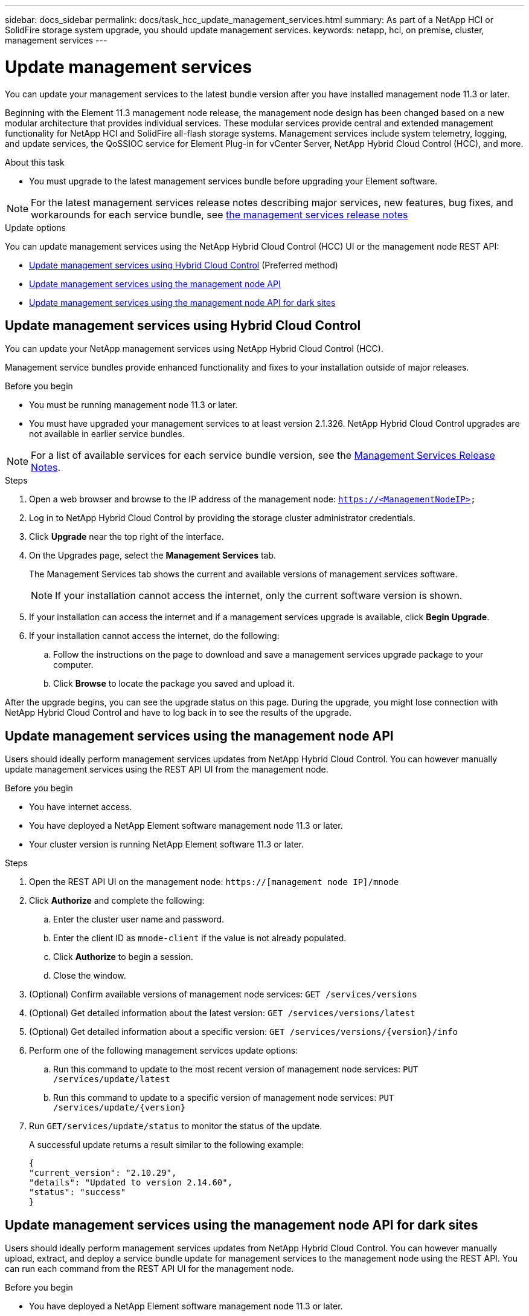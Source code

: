 ---
sidebar: docs_sidebar
permalink: docs/task_hcc_update_management_services.html
summary: As part of a NetApp HCI or SolidFire storage system upgrade, you should update management services.
keywords: netapp, hci, on premise, cluster, management services
---

= Update management services

:hardbreaks:
:nofooter:
:icons: font
:linkattrs:
:imagesdir: ../media/

[.lead]

You can update your management services to the latest bundle version after you have installed management node 11.3 or later.

Beginning with the Element 11.3 management node release, the management node design has been changed based on a new modular architecture that provides individual services. These modular services provide central and extended management functionality for NetApp HCI and SolidFire all-flash storage systems. Management services include system telemetry, logging, and update services, the QoSSIOC service for Element Plug-in for vCenter Server, NetApp Hybrid Cloud Control (HCC), and more.

.About this task

* You must upgrade to the latest management services bundle before upgrading your Element software.

NOTE: For the latest management services release notes describing major services, new features, bug fixes, and workarounds for each service bundle, see https://kb.netapp.com/Advice_and_Troubleshooting/Data_Storage_Software/Management_services_for_Element_Software_and_NetApp_HCI/Management_Services_Release_Notes[the management services release notes]

.Update options

You can update management services using the NetApp Hybrid Cloud Control (HCC) UI or the management node REST API:

* <<Update management services using Hybrid Cloud Control>> (Preferred method)
* <<Update management services using the management node API>>
* <<Update management services using the management node API for dark sites>>

== Update management services using Hybrid Cloud Control

You can update your NetApp management services using NetApp Hybrid Cloud Control (HCC).

Management service bundles provide enhanced functionality and fixes to your installation outside of major releases.

.Before you begin

* You must be running management node 11.3 or later.
* You must have upgraded your management services to at least version 2.1.326. NetApp Hybrid Cloud Control upgrades are not available in earlier service bundles.

NOTE: For a list of available services for each service bundle version, see the https://kb.netapp.com/Advice_and_Troubleshooting/Data_Storage_Software/Management_services_for_Element_Software_and_NetApp_HCI/Management_Services_Release_Notes[Management Services Release Notes].

.Steps
. Open a web browser and browse to the IP address of the management node: `https://<ManagementNodeIP>`
. Log in to NetApp Hybrid Cloud Control by providing the storage cluster administrator credentials.
. Click *Upgrade* near the top right of the interface.
. On the Upgrades page, select the *Management Services* tab.
+
The Management Services tab shows the current and available versions of management services software.
+
NOTE: If your installation cannot access the internet, only the current software version is shown.

. If your installation can access the internet and if a management services upgrade is available, click *Begin Upgrade*.
. If your installation cannot access the internet, do the following:
.. Follow the instructions on the page to download and save a management services upgrade package to your computer.
.. Click *Browse* to locate the package you saved and upload it.

After the upgrade begins, you can see the upgrade status on this page. During the upgrade, you might lose connection with NetApp Hybrid Cloud Control and have to log back in to see the results of the upgrade.

== Update management services using the management node API

Users should ideally perform management services updates from NetApp Hybrid Cloud Control. You can however manually update management services using the REST API UI from the management node.

.Before you begin
* You have internet access.
* You have deployed a NetApp Element software management node 11.3 or later.
* Your cluster version is running NetApp Element software 11.3 or later.

.Steps
. Open the REST API UI on the management node: `https://[management node IP]/mnode`
. Click *Authorize* and complete the following:
.. Enter the cluster user name and password.
.. Enter the client ID as `mnode-client` if the value is not already populated.
.. Click *Authorize* to begin a session.
.. Close the window.
. (Optional) Confirm available versions of management node services: `GET /services/versions`
. (Optional) Get detailed information about the latest version: `GET /services/versions/latest`
. (Optional) Get detailed information about a specific version: `GET /services/versions/{version}/info`
. Perform one of the following management services update options:
.. Run this command to update to the most recent version of management node services: `PUT /services/update/latest`
.. Run this command to update to a specific version of management node services: `PUT /services/update/{version}`
. Run `GET/services/update/status` to monitor the status of the update.
+
A successful update returns a result similar to the following example:
+
----
{
"current_version": "2.10.29",
"details": "Updated to version 2.14.60",
"status": "success"
}
----

== Update management services using the management node API for dark sites

Users should ideally perform management services updates from NetApp Hybrid Cloud Control. You can however manually upload, extract, and deploy a service bundle update for management services to the management node using the REST API. You can run each command from the REST API UI for the management node.

.Before you begin
* You have deployed a NetApp Element software management node 11.3 or later.
* Your cluster version is running NetApp Element software 11.3 or later.
* You have downloaded the service bundle update from the https://mysupport.netapp.com/site/products/all/details/mgmtservices/downloads-tab[NetApp Support Site] to a device that can be used in the dark site.

.Steps
. Open the REST API UI on the management node: `https://[management node IP]/mnode`
. Click *Authorize* and complete the following:
.. Enter the cluster user name and password.
.. Enter the client ID as `mnode-client` if the value is not already populated.
.. Click *Authorize* to begin a session.
.. Close the window.
. Upload and extract the service bundle on the management node using this command: `PUT /services/upload`
. Deploy the management services on the management node: `PUT /services/deploy`
. Monitor the status of the update: `GET /services/update/status`
+
A successful update returns a result similar to the following example:
+
----
{
"current_version": "2.10.29",
"details": "Updated to version 2.14.60",
"status": "success"
}
----

[discrete]
== Find more information

* https://docs.netapp.com/us-en/vcp/index.html[NetApp Element Plug-in for vCenter Server^]
* https://docs.netapp.com/us-en/documentation/hci.aspx[NetApp HCI Resources Page^]
